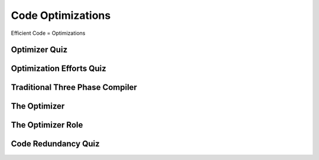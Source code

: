 Code Optimizations
==================

Efficient Code = Optimizations


Optimizer Quiz
--------------

.. image:: https://dl.dropbox.com/s/a6ieop92yxa5jkh/Screenshot%202017-07-04%2015.36.14.png?dl=0
   :align: center
   :height: 300
   :width: 450


Optimization Efforts Quiz
-------------------------

.. image:: https://dl.dropbox.com/s/o1x13w3bc6omut6/Screenshot%202017-07-04%2015.37.32.png?dl=0
   :align: center
   :height: 300
   :width: 450


Traditional Three Phase Compiler
--------------------------------

.. image:: https://dl.dropbox.com/s/smic95ps19xeeji/Screenshot%202017-07-04%2015.40.15.png?dl=0
   :align: center
   :height: 300
   :width: 450

.. image:: https://dl.dropbox.com/s/8zwux6pr1xo5yyd/Screenshot%202017-07-04%2015.40.42.png?dl=0
   :align: center
   :height: 300
   :width: 450


.. image:: https://dl.dropbox.com/s/bsdacl6b7ub2xyc/Screenshot%202017-07-04%2015.41.20.png?dl=0
   :align: center
   :height: 300
   :width: 450

The Optimizer
-------------

.. image:: https://dl.dropbox.com/s/knhupm6lo5gafox/Screenshot%202017-07-04%2015.45.31.png?dl=0
   :align: center
   :height: 300
   :width: 450


The Optimizer Role
------------------

.. image:: https://dl.dropbox.com/s/xdhtahjlgniywfc/Screenshot%202017-07-04%2015.46.34.png?dl=0
   :align: center
   :height: 300
   :width: 450


.. image:: https://dl.dropbox.com/s/t9luyf12e1as3qi/Screenshot%202017-07-04%2015.47.27.png?dl=0
   :align: center
   :height: 300
   :width: 450

.. image:: https://dl.dropbox.com/s/2rf6vm6npye541l/Screenshot%202017-07-04%2015.48.08.png?dl=0
   :align: center
   :height: 300
   :width: 450

.. image:: https://dl.dropbox.com/s/t947ya70b8g1y4x/Screenshot%202017-07-04%2015.48.39.png?dl=0
   :align: center
   :height: 300
   :width: 450

Code Redundancy Quiz
--------------------

.. image:: https://dl.dropbox.com/s/8dkcliaego2vzr1/Screenshot%202017-07-04%2015.50.54.png?dl=0
   :align: center
   :height: 300
   :width: 450

